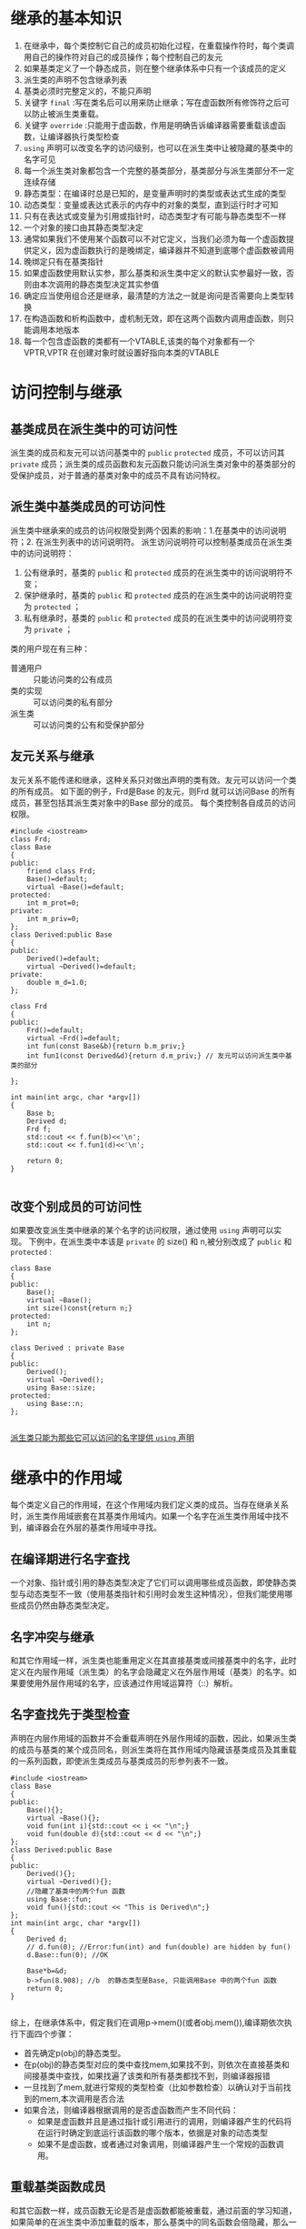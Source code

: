 * 继承的基本知识
1. 在继承中，每个类控制它自己的成员初始化过程，在重载操作符时，每个类调用自己的操作符对自己的成员操作；每个控制自己的友元
2. 如果基类定义了一个静态成员，则在整个继承体系中只有一个该成员的定义
3. 派生类的声明不包含继承列表
4. 基类必须时完整定义的，不能只声明
5. 关键字 =final= :写在类名后可以用来防止继承；写在虚函数所有修饰符之后可以防止被派生类重载。
6. 关键字 =override= :只能用于虚函数，作用是明确告诉编译器需要重载该虚函数，让编译器执行类型检查
7. =using= 声明可以改变名字的访问级别，也可以在派生类中让被隐藏的基类中的名字可见
8. 每一个派生类对象都包含一个完整的基类部分，基类部分与派生类部分不一定连续存储
9. 静态类型：在编译时总是已知的，是变量声明时的类型或表达式生成的类型
10. 动态类型：变量或表达式表示的内存中的对象的类型，直到运行时才可知
11. 只有在表达式或变量为引用或指针时，动态类型才有可能与静态类型不一样
12. 一个对象的接口由其静态类型决定
13. 通常如果我们不使用某个函数可以不对它定义，当我们必须为每一个虚函数提供定义，因为虚函数执行的是晚绑定，编译器并不知道到底哪个虚函数被调用
14. 晚绑定只有在基类指针\引用调用虚函数时才会发生
15. 如果虚函数使用默认实参，那么基类和派生类中定义的默认实参最好一致，否则由本次调用的静态类型决定其实参值
16. 确定应当使用组合还是继承，最清楚的方法之一就是询问是否需要向上类型转换
17. 在构造函数和析构函数中，虚机制无效，即在这两个函数内调用虚函数，则只能调用本地版本
18. 每一个包含虚函数的类都有一个VTABLE,该类的每个对象都有一个VPTR,VPTR 在创建对象时就设置好指向本类的VTABLE

* 访问控制与继承
** 基类成员在派生类中的可访问性
派生类的成员和友元可以访问基类中的 =public= =protected= 成员，不可以访问其 =private= 成员；派生类的成员函数和友元函数只能访问派生类对象中的基类部分的受保护成员，对于普通的基类对象中的成员不具有访问特权。
** 派生类中基类成员的可访问性
派生类中继承来的成员的访问权限受到两个因素的影响：1.在基类中的访问说明符；2. 在派生列表中的访问说明符。
派生访问说明符可以控制基类成员在派生类中的访问说明符：
1. 公有继承时，基类的 =public= 和 =protected= 成员的在派生类中的访问说明符不变；
2. 保护继承时，基类的 =public= 和 =protected= 成员的在派生类中的访问说明符变为 =protected= ；
3. 私有继承时，基类的 =public= 和 =protected= 成员的在派生类中的访问说明符变为 =private= ；
类的用户现在有三种：
- 普通用户 :: 只能访问类的公有成员
- 类的实现 :: 可以访问类的私有部分
- 派生类 :: 可以访问类的公有和受保护部分
** 友元关系与继承
友元关系不能传递和继承，这种关系只对做出声明的类有效。友元可以访问一个类的所有成员。
如下面的例子，Frd是Base 的友元，则Frd 就可以访问Base 的所有成员，甚至包括其派生类对象中的Base 部分的成员。
每个类控制各自成员的访问权限。
#+BEGIN_SRC C++ -n -r :includes <iostream> :flags -Wall :main no :exports both :results value verbatim
  #include <iostream>
  class Frd;
  class Base
  {
  public:
      friend class Frd;
      Base()=default;
      virtual ~Base()=default;
  protected:
      int m_prot=0;
  private:
      int m_priv=0;
  };
  class Derived:public Base
  {
  public:
      Derived()=default;
      virtual ~Derived()=default;
  private:
      double m_d=1.0;
  };

  class Frd
  {
  public:
      Frd()=default;
      virtual ~Frd()=default;
      int fun(const Base&b){return b.m_priv;}
      int fun1(const Derived&d){return d.m_priv;} // 友元可以访问派生类中基类的部分

  };

  int main(int argc, char *argv[])
  {
      Base b;
      Derived d;
      Frd f;
      std::cout << f.fun(b)<<'\n';
      std::cout << f.fun1(d)<<'\n';

      return 0;
  }

#+END_SRC

#+RESULTS:
: 0
: 0

** 改变个别成员的可访问性
如果要改变派生类中继承的某个名字的访问权限，通过使用 =using= 声明可以实现。
下例中，在派生类中本该是 =private= 的 size() 和 n,被分别改成了 =public= 和 =protected= :
#+BEGIN_SRC C++ -n -r :includes <iostream> :flags -Wall :main no :exports both :results value verbatim
  class Base
  {
  public:
      Base();
      virtual ~Base();
      int size()const{return n;}
  protected:
      int n;
  };

  class Derived : private Base
  {
  public:
      Derived();
      virtual ~Derived();
      using Base::size;
  protected:
      using Base::n;
  };

#+END_SRC
_派生类只能为那些它可以访问的名字提供 =using= 声明_

* 继承中的作用域
每个类定义自己的作用域，在这个作用域内我们定义类的成员。当存在继承关系时，派生类作用域嵌套在其基类作用域内。如果一个名字在派生类作用域中找不到，编译器会在外层的基类作用域中寻找。
** 在编译期进行名字查找
一个对象、指针或引用的静态类型决定了它们可以调用哪些成员函数，即使静态类型与动态类型不一致（使用基类指针和引用时会发生这种情况），但我们能使用哪些成员仍然由静态类型决定。
** 名字冲突与继承
和其它作用域一样，派生类也能重用定义在其直接基类或间接基类中的名字，此时定义在内层作用域（派生类）的名字会隐藏定义在外层作用域（基类）的名字。如果要使用外层作用域的名字，应该通过作用域运算符（::）解析。
** 名字查找先于类型检查
声明在内层作用域的函数并不会重载声明在外层作用域的函数，因此，如果派生类的成员与基类的某个成员同名，则派生类将在其作用域内隐藏该基类成员及其重载的一系列函数，即使派生类成员与基类成员的形参列表不一致。
#+BEGIN_SRC C++ -n -r :includes <iostream> :flags -Wall :main no :exports both :results value verbatim
  #include <iostream>
  class Base
  {
  public:
      Base(){};
      virtual ~Base(){};
      void fun(int i){std::cout << i << "\n";}
      void fun(double d){std::cout << d << "\n";}
  };
  class Derived:public Base
  {
  public:
      Derived(){};
      virtual ~Derived(){};
      //隐藏了基类中的两个fun 函数
      using Base::fun;
      void fun(){std::cout << "This is Derived\n";}
  };
  int main(int argc, char *argv[])
  {
      Derived d;
      // d.fun(0); //Error:fun(int) and fun(double) are hidden by fun()
      d.Base::fun(0); //OK

      Base*b=&d;
      b->fun(8.908); //b  的静态类型是Base, 只能调用Base 中的两个fun 函数
      return 0;
  }

#+END_SRC

#+RESULTS:
: 0
: 0
: 8.908
综上，在继承体系中，假定我们在调用p->mem()(或者obj.mem()),编译期依次执行下面四个步骤：
- 首先确定p(obj)的静态类型。
- 在p(obj)的静态类型对应的类中查找mem,如果找不到，则依次在直接基类和间接基类中查找，如果找遍了该类和所有基类都找不到，则编译器报错
- 一旦找到了mem,就进行常规的类型检查（比如参数检查）以确认对于当前找到的mem,本次调用是否合法
- 如果合法，则编译器根据调用的是否虚函数而产生不同代码：
  + 如果是虚函数并且是通过指针或引用进行的调用，则编译器产生的代码将在运行时确定到底运行该函数的哪个版本，依据是对象的动态类型
  + 如果不是虚函数，或者通过对象调用，则编译器产生一个常规的函数调用。
** 重载基类函数成员
和其它函数一样，成员函数无论是否是虚函数都能被重载，通过前面的学习知道，如果简单的在派生类中添加重载的版本，那么基类中的同名函数会倍隐藏，那么一个办法就是把基类中的每个重载版本在派生类中重新写一遍，这是非常麻烦的，另一个解决办法就是提供一条 =using= 声明，指定一个函数名字即可，不必指定形参列表，这样就可以无需覆盖基类中的每一个重载版本了，比如上面那个例子只需在类 =Derived= 中加一句
: using Base::fun
就可以让 Base 中的两个fun 函数在Derived 中可见了，从而让语句 d.fun(0) 合法。
* 构造函数与拷贝控制
默认情况下，派生类可以从基类继承所有的数据成员和除了构造函数、析构函数、赋值操作符以外的所有成员函数。
1. 如果基类中 default constructor,copy constructor,operator=,destructor 是被删除或不可访问的（private），则派生类中对应的成员也是被删除的，因为编译器不能使用基类成员执行派生类对象基类部分的构造，拷贝和销毁操作
2. 如果基类析构函数是删除的或不可访问，则派生类中合成的默认和拷贝构造函数将是被删除的，因为编译器无法销毁派生类对象的基类部分
3. 编译器不会合成一个删除的移动操作
* 多态与虚函数
观察下面一段代码
#+BEGIN_SRC C++ -n -r :includes <iostream> :flags -Wall :main no :exports both :results value verbatim
    class Base
    {
    public:
        Base(){};
        ~Base(){std::cout << "Base::~Base\n";};
        void Test(){std::cout << "Base::Test\n";}
    };
    class Derived:public Base
    {
    public:
        Derived(){};
        ~Derived(){std::cout << "Derived::~Derived\n";};
        void Test(){std::cout << "Derived::Test\n";}
    };
    void fun(Base&b)
    {
        b.Test();
    }
    int main(int argc, char *argv[])
    {
         Derived d;
         fun(d);
         std::cout << "------------------------------\n";
         Base*pb=new Derived;
         delete pb;
         return 0;
    }

#+END_SRC

#+RESULTS:
: Base::Test
: ------------------------------
: Base::~Base
: Derived::~Derived
: Base::~Base
有以下2个问题：
1. 我们传给fun的参数是Derived 类型，为甚么运行的函数是Base 中定义的版本？
2. 当我们pb 指向的是一个Derived 类型，为甚么在delete 时，只运行了Base 中的析构函数？
这是因为b 和pb 的静态类型都是Base,而且在继承体系中都是普通函数，所以它们只能在Base 类的作用域内查找名字，一旦找到并进行类型检查，如果调用正确，那么就执行Base 中的函数，

这两个问题涉及到同一个概念：虚函数。虚函数是C++实现多态的关键，它与普通成员函数的不同在于，普通函数执行的是早绑定，即在编译时期就能确定执行哪个版本，虚函数执行的是晚绑定，需要在程序运行期间确定函数版本。实现晚绑定的关键VTABLE,VPTR.

编译器为每个包含虚函数的类生成一个VTABLE,里面保存了该类所有虚函数的地址（如果没有重载基类版本就保存基类中相应虚函数的地址）；在创建对象时，在构造函数(包括拷贝构造函数)中秘密的完成了VPTR的初始化，每个类的构造函数负责将VPTR指向本类的VTABLE,所以在从基类到派生类的构造函数依次构建完自己的数据成员以后，对象的VPTR最终也完成了初始化。

如果想要实现多态必须通过基类地址来访问对象，因为派生类中包含基类中的所有数据，所以通过地址访问对象比直接用实例对象要灵活得多。通过基类地址访问得对象可以是基类，也可以是其派生类，区别只是它们在内存中占用得空间大小不同。
#+BEGIN_SRC plantuml :file graphviz-example.png :exports results
  @startuml
  digraph g {
      graph [
      rankdir = "LR"
      ];
      node [
      fontsize = "16"
      shape = "ellipse"
      ];
      edge [
      ];

      "node0" [
      label = "<f0> VPTR|  Base1 | Base2 | ... | Derived"
      shape = "record"
      title = "Object";

      ];
      "node1" [
      label = "<f0> &Base1::VirFun1| &Base2::VirFun2 | ... | &Derived::VirFun"
      shape = "record"
      ];
      label = "VTABLE";
      node0 : f0 -> node1 : f0;
  }

  @enduml

#+END_SRC
以上是一个派生类对象的内存模型示意图，关于这个示意图，有以下几点说明：
1. 派生类对象中基类的数据与派生类中的数据成员不一定连续存储
2. 每一个类都有一个自己的VTABLE,每一个类的对象中都保存一个VPTR 指向自己类的VTABLE
3. 派生类VTABLE 中的函数地址的排序与基类一致，如果派生类中新定义了虚函数，则添加在派生类的VTABLE 的末尾，不过新添加的虚函数无法被基类指针调用。
** 在汇编下普通函数、普通成员函数与虚函数调用的区别
普通函数是直接通过 =call= 函数的绝对地址来实现函数调用，函数参数从右至左依次压入栈；普通成员函数基本与前者无异，除了多一次向栈压入 =this= 指针，通常是对象的地址，this 指针是隐藏的第一个参数，所以它最后入栈；虚函数的调用不同于前两者，区别在于不是直接 =call= 函数的地址： =this= 入栈后将第一个字长（VPTR）存入寄存器中，因为解引用VPTR 可以获得VTABLE 中第一个虚函数的地址，其余虚函数地址可以累加得到，因此调用虚函数是 =call (*VPTR+n)= ,n 是虚函数在VTABLE 中的位置。由此可见，虚函数虽然提供了多态性，同时也带来时间和空间上的开销。
